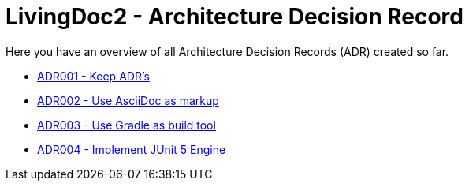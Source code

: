 = LivingDoc2 - Architecture Decision Record

Here you have an overview of all Architecture Decision Records (ADR) created so far.

* link:adr-001-keep-architecture-decision-records.adoc[ADR001 - Keep ADR's]
* link:adr-002-use-asciidoc-markup.adoc[ADR002 - Use AsciiDoc as markup]
* link:adr-003-use-gradle-as-build-tool.adoc[ADR003 - Use Gradle as build tool]
* link:adr-004-implement-junit5-engine.adoc[ADR004 - Implement JUnit 5 Engine]
